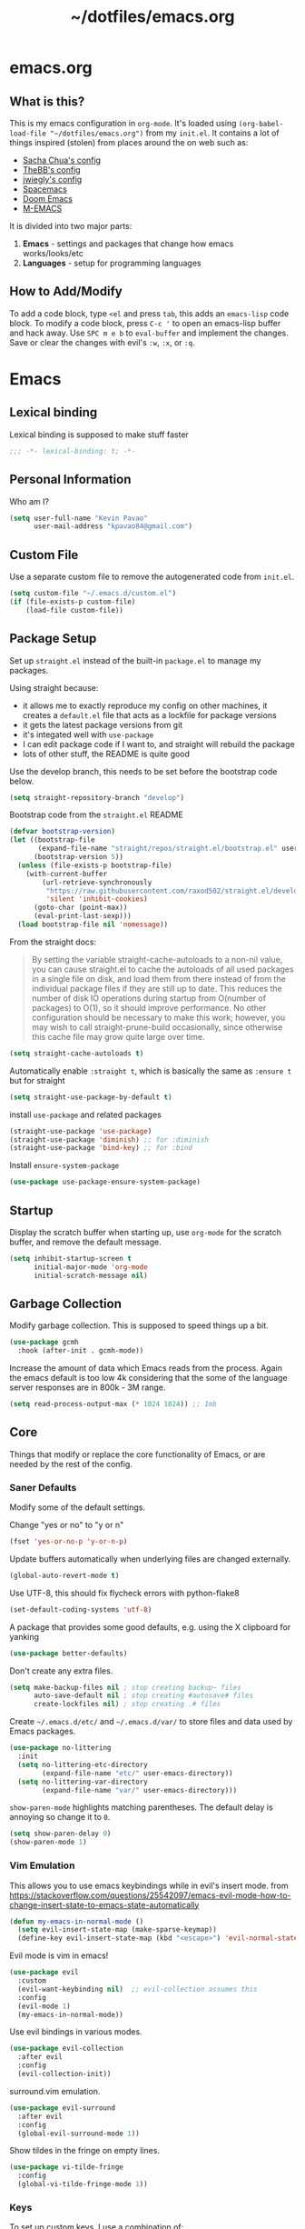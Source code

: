 #+TITLE: ~/dotfiles/emacs.org
 
* emacs.org
** What is this?
This is my emacs configuration in =org-mode=. It's loaded using =(org-babel-load-file "~/dotfiles/emacs.org")= from my =init.el=. It contains a lot of things inspired (stolen) from places around the on web such as:
- [[http://pages.sachachua.com/.emacs.d/Sacha.html][Sacha Chua's config]]
- [[https://github.com/TheBB/dotemacs][TheBB's config]]
- [[https://github.com/jwiegley/dot-emacs][jwiegly's config]]
- [[https://github.com/syl20bnr/spacemacs][Spacemacs]]
- [[https://github.com/hlissner/doom-emacs][Doom Emacs]]
- [[https://github.com/MatthewZMD/.emacs.d#org0f80f62][M-EMACS]]

It is divided into two major parts:
1. *Emacs* - settings and packages that change how emacs works/looks/etc
2. *Languages* - setup for programming languages
** How to Add/Modify
To add a code block, type =<el= and press ~tab~, this adds an =emacs-lisp= code block.
To modify a code block, press ~C-c '~ to open an emacs-lisp buffer and hack away. Use ~SPC m e b~ to =eval-buffer= and implement the changes. Save or clear the changes with evil's =:w=, =:x=, or =:q=.
* Emacs
** Lexical binding
Lexical binding is supposed to make stuff faster
#+BEGIN_SRC emacs-lisp
  ;;; -*- lexical-binding: t; -*-
#+END_SRC
** Personal Information
Who am I?
#+BEGIN_SRC emacs-lisp
  (setq user-full-name "Kevin Pavao"
        user-mail-address "kpavao84@gmail.com")
#+END_SRC
** Custom File
Use a separate custom file to remove the autogenerated code from =init.el=.
#+begin_src emacs-lisp
  (setq custom-file "~/.emacs.d/custom.el")
  (if (file-exists-p custom-file)
      (load-file custom-file))
#+end_src
** Package Setup
Set up =straight.el= instead of the built-in =package.el= to manage my packages.

Using straight because:
- it allows me to exactly reproduce my config on other machines, it creates a =default.el= file that acts as a lockfile for package versions
- it gets the latest package versions from git
- it's integated well with =use-package=
- I can edit package code if I want to, and straight will rebuild the package
- lots of other stuff, the README is quite good

Use the develop branch, this needs to be set before the bootstrap code below.
#+BEGIN_SRC emacs-lisp
  (setq straight-repository-branch "develop")
#+END_SRC

Bootstrap code from the =straight.el= README
#+BEGIN_SRC emacs-lisp
  (defvar bootstrap-version)
  (let ((bootstrap-file
         (expand-file-name "straight/repos/straight.el/bootstrap.el" user-emacs-directory))
        (bootstrap-version 5))
    (unless (file-exists-p bootstrap-file)
      (with-current-buffer
          (url-retrieve-synchronously
           "https://raw.githubusercontent.com/raxod502/straight.el/develop/install.el"
           'silent 'inhibit-cookies)
        (goto-char (point-max))
        (eval-print-last-sexp)))
    (load bootstrap-file nil 'nomessage))
#+END_SRC

From the straight docs:
#+BEGIN_QUOTE
By setting the variable straight-cache-autoloads to a non-nil value, you can cause straight.el to cache the autoloads of all used packages in a single file on disk, and load them from there instead of from the individual package files if they are still up to date. This reduces the number of disk IO operations during startup from O(number of packages) to O(1), so it should improve performance. No other configuration should be necessary to make this work; however, you may wish to call straight-prune-build occasionally, since otherwise this cache file may grow quite large over time.
#+END_QUOTE
#+BEGIN_SRC emacs-lisp
  (setq straight-cache-autoloads t)
#+END_SRC

Automatically enable =:straight t=, which is basically the same as =:ensure t= but for straight
#+BEGIN_SRC emacs-lisp
  (setq straight-use-package-by-default t)
#+END_SRC

install  =use-package= and related packages
#+BEGIN_SRC emacs-lisp
  (straight-use-package 'use-package)
  (straight-use-package 'diminish) ;; for :diminish
  (straight-use-package 'bind-key) ;; for :bind
#+END_SRC

Install =ensure-system-package=
#+BEGIN_SRC emacs-lisp
  (use-package use-package-ensure-system-package)
#+END_SRC
*** COMMENT OLD package.el config
Keeping this for historical purposes

Setup the package repositories.
#+BEGIN_SRC emacs-lisp
  ;; (require 'package)
  ;; (setq package-enable-at-startup nil)
  ;; (add-to-list 'package-archives '("melpa" . "http://melpa.org/packages/") t)
  ;;(add-to-list 'package-archives '("gnu" . "https://elpa.gnu.org/packages/") t)
  ;(add-to-list 'package-archives '("marmalade" . "https://marmalade-repo.org/packages/") t)
  ;(add-to-list 'package-archives '("org" . "http://orgmode.org/elpa/") t)
  ;; (add-to-list 'package-archives
  ;;              '("elpy" . "https://jorgenschaefer.github.io/packages/"))
  ;; (package-initialize)
#+END_SRC

Automatically install and then setup =use-package= and =diminish=
#+BEGIN_SRC emacs-lisp
  ;; (unless (package-installed-p 'use-package)
  ;;   (package-refresh-contents)
  ;;   (package-install 'use-package))

  ;; (unless (package-installed-p 'diminish)
  ;;   (package-install 'diminish))

  ;; (eval-when-compile
  ;;   (require 'use-package))
  ;; (require 'diminish) ;; for :diminish
  ;; (require 'bind-key) ;; for :bind
#+END_SRC

** Startup
Display the scratch buffer when starting up, use =org-mode= for the scratch buffer, and remove the default message.
#+BEGIN_SRC emacs-lisp
  (setq inhibit-startup-screen t
        initial-major-mode 'org-mode
        initial-scratch-message nil)
#+END_SRC
** Garbage Collection
Modify garbage collection. This is supposed to speed things up a bit.
#+BEGIN_SRC emacs-lisp
  (use-package gcmh
    :hook (after-init . gcmh-mode))
#+END_SRC

Increase the amount of data which Emacs reads from the process. Again the emacs default is too low 4k considering that the some of the language server responses are in 800k - 3M range.
#+begin_src emacs-lisp
  (setq read-process-output-max (* 1024 1024)) ;; 1mb
#+end_src
*** COMMENT OLD Garbage Collection
#+BEGIN_SRC emacs-lisp
  ;; (setq gc-cons-threshold 100000000)
  ;; (defvar gc-timer nil)
  ;; (defun maybe-gc ()
  ;;   (let ((original gc-cons-threshold))
  ;;     (setq gc-cons-threshold 800000)
  ;;     (setq gc-cons-threshold original
  ;;           gc-timer (run-with-timer 2 nil #'schedule-maybe-gc))))

  ;; (defun schedule-maybe-gc ()
  ;;   (setq gc-timer (run-with-idle-timer 2 nil #'maybe-gc)))

  ;; (schedule-maybe-gc)
#+END_SRC

#+begin_src emacs-lisp
  ;;(use-package gcmh
  ;;  :hook (after-init . gcmh-mode))
#+end_src

** Core
Things that modify or replace the core functionality of Emacs, or are needed by the rest of the config.
*** Saner Defaults
Modify some of the default settings.

Change "yes or no" to "y or n"
#+BEGIN_SRC emacs-lisp
  (fset 'yes-or-no-p 'y-or-n-p)
#+END_SRC

Update buffers automatically when underlying files are changed externally.
#+BEGIN_SRC emacs-lisp
  (global-auto-revert-mode t)
#+END_SRC

Use UTF-8, this should fix flycheck errors with python-flake8
#+BEGIN_SRC emacs-lisp
  (set-default-coding-systems 'utf-8)
#+END_SRC

A package that provides some good defaults, e.g. using the X clipboard for yanking
#+BEGIN_SRC emacs-lisp
  (use-package better-defaults)
#+END_SRC

Don't create any extra files.
#+BEGIN_SRC emacs-lisp
  (setq make-backup-files nil ; stop creating backup~ files
        auto-save-default nil ; stop creating #autosave# files
        create-lockfiles nil) ; stop creating .# files
#+END_SRC

Create =~/.emacs.d/etc/= and =~/.emacs.d/var/= to store files and data used by Emacs packages.
#+BEGIN_SRC emacs-lisp
  (use-package no-littering
    :init
    (setq no-littering-etc-directory
          (expand-file-name "etc/" user-emacs-directory))
    (setq no-littering-var-directory
          (expand-file-name "var/" user-emacs-directory)))
#+END_SRC

=show-paren-mode= highlights matching parentheses. The default delay is annoying so change it to =0=.
#+begin_src emacs-lisp
  (setq show-paren-delay 0)
  (show-paren-mode 1)
#+end_src
*** Vim Emulation
This allows you to use emacs keybindings while in evil's insert mode.
from https://stackoverflow.com/questions/25542097/emacs-evil-mode-how-to-change-insert-state-to-emacs-state-automatically
#+BEGIN_SRC emacs-lisp
  (defun my-emacs-in-normal-mode ()
    (setq evil-insert-state-map (make-sparse-keymap))
    (define-key evil-insert-state-map (kbd "<escape>") 'evil-normal-state))
#+END_SRC

Evil mode is vim in emacs!
#+BEGIN_SRC emacs-lisp
  (use-package evil
    :custom
    (evil-want-keybinding nil)  ;; evil-collection assumes this
    :config
    (evil-mode 1)
    (my-emacs-in-normal-mode))
#+END_SRC

Use evil bindings in various modes.
#+BEGIN_SRC emacs-lisp
  (use-package evil-collection
    :after evil
    :config
    (evil-collection-init))
#+END_SRC

surround.vim emulation.
#+BEGIN_SRC emacs-lisp
  (use-package evil-surround
    :after evil
    :config
    (global-evil-surround-mode 1))
#+END_SRC

Show tildes in the fringe on empty lines.
#+BEGIN_SRC emacs-lisp
  (use-package vi-tilde-fringe
    :config
    (global-vi-tilde-fringe-mode 1))
#+END_SRC
*** Keys
To set up custom keys, I use a combination of:
- =general= - an easier way to define custom keys than the built in one
- =which-key= - shows a list of all available keybindings, it works nicely with =general=, as it will show all the keybindings available after pressing ~SPC~
- =hydra= - create a "mode" (similar to how i3 does resize mode) for repeated actions
- =keyfreq= - use =keyfreq-show= to get a list of most use commands and then make keybindings/hydras out of them
**** general
#+BEGIN_QUOTE
=general.el= provides a more convenient method for binding keys in emacs ... Like =use-package= ...
#+END_QUOTE

This creates a =leader=, which allows you to set up custom keys after pressing a certain key
- Keys for all modes appear after pressing ~SPC~ in normal and visual mode, or ~M-SPC~ in everything else.
- Mode specific keys appear after pressing ~SPC m~ in normal and visual mode, or ~M-,~ in everything else.

It also adds a =:general= use-package keyword, so this needs to be setup before that is used anywhere.

#+BEGIN_SRC emacs-lisp
  (use-package general
    :custom
    (general-override-states '(insert emacs hybrid normal visual motion operator replace))
    :config
    (general-override-mode)
    (general-evil-setup)
    (general-create-definer my-leader-def
      :states '(normal visual insert emacs)
      :prefix "SPC"
      :non-normal-prefix "M-SPC")

    (general-create-definer my-local-leader-def
      :states '(normal visual insert emacs)
      :prefix "SPC m"
      :non-normal-prefix "M-,")

    ;; define which-key prefixes
    (my-leader-def
      "p" '(:ignore t :wk "projects")
      "b" '(:ignore t :wk "buffers")
      "w" '(:ignore t :wk "windows")
      "r" '(:ignore t :wk "bookmarks")
      "t" '(:ignore t :wk "terminal")
      "g" '(:ignore t :wk "git")
      "j" '(:ignore t :wk "jump")
      "q" '(:ignore t :wk "quit / restart")
      "P" 'hydra-straight-helper/body)

    (my-leader-def
      "c" 'comment-dwim
      "RET" 'make-frame-command
      "l" 'my/what-minor-mode
      ;; bookmarks
      "rm" 'bookmark-set
      "rb" 'bookmark-jump
      "rl" 'bookmark-bmenu-list
      ;; quit / restart
      "qq" 'save-buffers-kill-terminal
      "qr" 'restart-emacs))
#+END_SRC
**** which-key
#+BEGIN_SRC emacs-lisp
  (use-package which-key
    :custom
    (which-key-idle-delay 0)
    :config
    (which-key-mode)
    (which-key-setup-minibuffer)
    (which-key-setup-side-window-bottom))
#+END_SRC
**** hydra
Add a zoom hydra from hydras github and a =straight= hydra from its github.
#+BEGIN_SRC emacs-lisp
  (use-package hydra
    :config
    (defhydra hydra-zoom (global-map "<f5>")
      "zoom"
      ("g" text-scale-increase "in")
      ("l" text-scale-decrease "out")
      ("r" (text-scale-set 0) "reset")
      ("0" (text-scale-set 0) :bind nil :exit t))
    (defhydra hydra-straight-helper (:hint nil :color green)
      "
  _c_heck all       |_f_etch all     |_m_erge all      |_n_ormalize all   |p_u_sh all
  _C_heck package   |_F_etch package |_M_erge package  |_N_ormlize package|p_U_sh package
  ----------------^^+--------------^^+---------------^^+----------------^^+------------||_q_uit||
  _r_ebuild all     |_p_ull all      |_v_ersions freeze|_w_atcher start   |_g_et recipe
  _R_ebuild package |_P_ull package  |_V_ersions thaw  |_W_atcher quit    |prun_e_ build"
      ("c" straight-check-all)
      ("C" straight-check-package)
      ("r" straight-rebuild-all)
      ("R" straight-rebuild-package)
      ("f" straight-fetch-all)
      ("F" straight-fetch-package)
      ("p" straight-pull-all)
      ("P" straight-pull-package)
      ("m" straight-merge-all)
      ("M" straight-merge-package)
      ("n" straight-normalize-all)
      ("N" straight-normalize-package)
      ("u" straight-push-all)
      ("U" straight-push-package)
      ("v" straight-freeze-versions)
      ("V" straight-thaw-versions)
      ("w" straight-watcher-start)
      ("W" straight-watcher-quit)
      ("g" straight-get-recipe)
      ("e" straight-prune-build)
      ("q" nil)))
#+END_SRC
**** keyfreq
#+BEGIN_SRC emacs-lisp
  (use-package keyfreq
    :config
    (keyfreq-autosave-mode 1))
#+END_SRC
*** Mouse
Better mouse scrolling - the default scrolling is too quick.
#+BEGIN_SRC emacs-lisp
  (setq scroll-margin 10
        scroll-step 1
        next-line-add-newlines nil
        scroll-conservatively 10000
        scroll-preserve-screen-position 1
        mouse-wheel-follow-mouse 't
        mouse-wheel-scroll-amount '(1 ((shift) . 1)))
#+END_SRC
*** Ivy / Counsel / Swiper
#+begin_quote
Ivy is a generic completion mechanism for Emacs
#+end_quote

#+BEGIN_SRC emacs-lisp
  (use-package ivy
    :demand t
    :general
    ("<f6>" 'ivy-resume)
    :custom
    (ivy-use-virtual-buffers t)
    (enable-recursive-minibuffers t)
    (ivy-count-format "(%d/%d) ")
    (ivy-height 20)
    :config
    (ivy-mode 1))
#+END_SRC

#+BEGIN_QUOTE
Counsel, a collection of Ivy-enhanced versions of common Emacs commands.
#+END_QUOTE
#+BEGIN_SRC emacs-lisp
  (use-package counsel
    :after ivy
    :demand t
    :general
    ("M-x" 'counsel-M-x)
    ("C-x C-f" 'counsel-find-file)
    ("<f1> f" 'counsel-describe-function)
    ("<f1> v" 'counsel-describe-variable)
    ("<f1> l" 'counsel-find-library)
    ("<f2> i" 'counsel-info-lookup-symbol)
    ("<f2> u" 'counsel-unicode-char)
    ("C-c g" 'counsel-git)
    ("C-c j" 'counsel-git-grep)
    ("C-c k" 'counsel-rg)
    ("C-x l" 'counsel-locate)
    ("C-S-r" 'counsel-expression-history)
    (my-leader-def
      "f" 'counsel-find-file
      "x" 'counsel-M-x)
    :config
    ;; use ripgrep for counsel-git-grep
    (setq counsel-git-cmd "rg --files")
    (setq counsel-rg-base-command
          "rg -i -M 120 --no-heading --line-number --color never %s ."))
#+END_SRC

#+BEGIN_SRC emacs-lisp
  (use-package counsel-etags
    :after counsel)
#+END_SRC

Make =ivy= look a bit nicer
#+BEGIN_SRC emacs-lisp
  (use-package ivy-rich
    :after (ivy counsel)
    :config
    (ivy-rich-mode 1)
    (setcdr (assq t ivy-format-functions-alist) #'ivy-format-function-line))
#+END_SRC

*** Search / Replace
Replace keybindings for emacs search and evil search with swiper.
#+BEGIN_SRC emacs-lisp
  (use-package swiper
    :after ivy
    :general
    ("C-s" 'swiper)
    (evil-normal-state-map "/" 'swiper))
#+END_SRC

Add find and replace info to the modeline.
#+BEGIN_SRC emacs-lisp
  (use-package anzu
    :config
    (global-anzu-mode)
    (global-set-key [remap query-replace] 'anzu-query-replace)
    (global-set-key [remap query-replace-regexp] 'anzu-query-replace-regexp))
#+END_SRC
*** Undo
Replace standard Emacs undo with =undo-tree=. Press ~C-x u~ to use =undo-tree=. and ~q~ to quit.

#+BEGIN_SRC emacs-lisp
  (use-package undo-tree
    :defer t
    :config
    (setq undo-tree-visualizer-timestamps t)
    (setq undo-tree-visualizer-diff t)
    (global-undo-tree-mode))
#+END_SRC
*** Text Editing
**** multiple cursors
#+BEGIN_SRC emacs-lisp
  (use-package multiple-cursors
    :defer t
    :general
    (my-leader-def
      "v" 'mc/edit-lines))
#+END_SRC

**** iedit
#+BEGIN_QUOTE
Iedit - Edit multiple regions in the same way simultaneously
#+END_QUOTE
Using the default keybinding of ~C-;~.
- All occurrences of a symbol, string or a region in the buffer are highlighted corresponding to the thing under the point, current mark and prefix argument. Refer to the document of =iedit-mode= for details.
- Edit one of the occurrences The change is applied to other occurrences simultaneously.
- Finish - by pressing ~C-;~ again
#+BEGIN_SRC emacs-lisp
  (use-package iedit)
#+END_SRC
** Look and Feel
*** Change defaults
Hide the gui and use a non-blinking cursor for a more zen-like experience.
Use C-mouse3 to open the menu-bar as a popup menu
#+BEGIN_SRC emacs-lisp
  ;; (menu-bar-mode -99)
  ;; (tool-bar-mode -1) ;; hide the toolbar
  ;; (scroll-bar-mode -1) ;; hide the scrollbar
  (blink-cursor-mode 0) ;; dont blink the cursor
  ;; (set-fringe-mode '(10 . 0)) ;; remove the extra border around frames
  ;; (global-hl-line-mode 1) ;; highlight the current line
#+END_SRC
*** Theme
Theme I'm currently using
#+BEGIN_SRC emacs-lisp
  (use-package doom-themes
    :custom
    (doom-themes-enable-bold t)
    (doom-themes-enable-italic t)
    (doom-themes-treemacs-theme "doom-colors") ; use the colorful treemacs theme
    :config
    (load-theme 'doom-nord)
    (doom-themes-treemacs-config)
    (doom-themes-org-config))
   #+END_SRC
*** COMMENT other themes
Some dark themes I Like
#+BEGIN_SRC emacs-lisp
 (use-package nord-theme
    :config
    (load-theme 'nord))

  (use-package kaolin-themes
    :init
    ;; (setq doom-themes-enable-bold t
    ;;       doom-themes-enable-italic t)
    (setq kaolin-themes-hl-line-colored t
          kaolin-themes-italic-comments t)
    :config
    ;; (load-theme 'doom-one t)
    ;; (doom-themes-treemacs-config)
    ;; (doom-themes-org-config)
    (load-theme 'kaolin-ocean t)
    (kaolin-treemacs-theme))

  (use-package poet-theme
     :config
     (load-theme 'poet-dark))

   ;; setup different fonts
   (add-hook 'text-mode-hook
             (lambda ()
               (variable-pitch-mode 1)))

   (set-face-attribute 'default nil :family "Iosevka" :height 130)
   (set-face-attribute 'fixed-pitch nil :family "Iosevka")
   (set-face-attribute 'variable-pitch nil :family "ETBookOT")

   (load-theme 'base16-tomorrow-night)
   (load-theme 'kaolin-dark)
   (load-theme 'doom-one)
   (load-theme 'doom-tomorrow-night)
   (load-theme 'doom-city-lights)
   (load-theme 'kaolin-ocean)
   (load-theme 'base16-spacemacs)
   (load-theme 'gruvbox-dark-hard)
   (load-theme 'sourcerer)
   (load-theme 'spacemacs-dark)
   (load-theme 'base16-tomorrow-dark)
   (load-theme 'base16-twilight-dark)
   (load-theme 'base16-default-dark)
   (load-theme 'solarized-dark)
   (setq solarized-distinct-fringe-background t)
   (load-theme 'base16-ocean-dark)
   (load-theme 'material)
   (load-theme 'spacegray)
   (load-theme 'dracula)
   (load-theme 'reykjavik)
   (set-cursor-color "gainsboro")
#+END_SRC

Some light themes I like
#+BEGIN_SRC emacs-lisp
  (load-theme 'spacemacs-light)
  (load-theme 'light-soap)
  (load-theme 'solarized-light)
#+END_SRC
*** Font
Font I'm currently using
#+BEGIN_SRC emacs-lisp
  (add-to-list 'default-frame-alist '(font . "Iosevka-12"))
#+END_SRC
**** COMMENT other fonts
Other fonts I like
#+BEGIN_SRC emacs-lisp
  (add-to-list 'default-frame-alist '(font . "Victor Mono-12"))
  (add-to-list 'default-frame-alist '(font . "Monoid HalfTight-10"))
  (add-to-list 'default-frame-alist '(font . "Monoid-10"))
  (add-to-list 'default-frame-alist '(font . "Hermit-12"))
  (add-to-list 'default-frame-alist '(font . "Lemon-12"))
  (add-to-list 'default-frame-alist '(font . "Uushi-11"))
  (add-to-list 'default-frame-alist '(font . "Cherry-13"))
  (add-to-list 'default-frame-alist '(font . "Scientifica-14" ))
  (add-to-list 'default-frame-alist '(font . "Curie-14" ))
  (add-to-list 'default-frame-alist '(font . "Fira Code-12" ))
  (add-to-list 'default-frame-alist '(font . "Hack-12" ))
  (add-to-list 'default-frame-alist '(font . "Input Mono Narrow-11" ))
  (add-to-list 'default-frame-alist '(font . "Hermit-10" ))
  (add-to-list 'default-frame-alist '(font . "Monaco-10" ))
  (add-to-list 'default-frame-alist '(font . "Fantasque Sans Mono-11" ))
  (add-to-list 'default-frame-alist '(font . "GohuFont-14" ))
  (add-to-list 'default-frame-alist '(font . "envypn-11" ))
#+END_SRC
*** Modeline
**** doom modeline
You need to run =M-x all-the-icons-install-fonts= to get the fancy fonts in the modeline

#+BEGIN_SRC emacs-lisp
  (use-package all-the-icons
    :defer t)
#+END_SRC

=column-number-mode= displays the cursors current line on the modeline
#+BEGIN_SRC emacs-lisp
  (defun my-doom-modeline-setup ()
    (column-number-mode)
    (doom-modeline-mode 1))

  (use-package doom-modeline
    :init (my-doom-modeline-setup)
    :custom
    (doom-modeline-vcs-max-length 50)
    (doom-modeline-buffer-file-name-style 'truncate-upto-project))
#+END_SRC
**** COMMENT telephone-line
Set up all the icons
#+BEGIN_SRC emacs-lisp
  (use-package all-the-icons)
#+END_SRC

this is modified from [[https://github.com/ogdenwebb/snug-emacs][ogdenwebb/snug-emacs]]
#+BEGIN_SRC emacs-lisp
  (use-package telephone-line
    :hook (after-init . telephone-line-mode)
    :config
    ;; (setq telephone-line-primary-left-separator 'telephone-line-flat
    ;;       telephone-line-secondary-left-separator 'telephone-line-flat
    ;;       telephone-line-primary-right-separator 'telephone-line-flat
    ;;       telephone-line-secondary-right-separator 'telephone-line-flat)

    (setq telephone-line-primary-left-separator 'telephone-line-abs-left
          telephone-line-secondary-left-separator 'telephone-line-abs-hollow-left
          telephone-line-primary-right-separator 'telephone-line-abs-right
          telephone-line-secondary-right-separator 'telephone-line-abs-hollow-right)

    (defface my-accent-active
      '((t (:foreground "#ECEFF4" :background "#3B4252" :inherit mode-line)))
      "Accent face for mode-line."
      :group 'telephone-line)

    (defface my-blue-accent
      '((t (:foreground "#ECEFF4" :background "#5E81AC" :inherit mode-line)))
      "Accent face for mode-line."
      :group 'telephone-line)

    (defface my-line-evil-insert
      '((t (:background "#A3BE8C" :inherit telephone-line-evil)))
      "Face used in evil color-coded segments when in Insert state."
      :group 'telephone-line-evil)

    (defface my-line-evil-normal
      '((t (:background "#5E81AC" :inherit telephone-line-evil)))
      "Face used in evil color-coded segments when in Normal state."
      :group 'telephone-line-evil)

    (defface my-line-evil-visual
      '((t (:background "#D08770" :inherit telephone-line-evil)))
      "Face used in evil color-coded segments when in Visual{,-Block,-Line} state."
      :group 'telephone-line-evil)

    (defface my-line-evil-replace
      '((t (:background "black" :inherit telephone-line-evil)))
      "Face used in evil color-coded segments when in Replace state."
      :group 'telephone-line-evil)

    (defface my-line-evil-motion
      '((t (:background "dark blue" :inherit telephone-line-evil)))
      "Face used in evil color-coded segments when in Motion state."
      :group 'telephone-line-evil)

    (defface my-line-evil-operator
      '((t (:background "#B48EAD" :inherit telephone-line-evil)))
      "Face used in evil color-coded segments when in Operator state."
      :group 'telephone-line-evil)

    (defface my-line-evil-emacs
      '((t (:background "dark violet" :inherit telephone-line-evil)))
      "Face used in evil color-coded segments when in Emacs state."
      :group 'telephone-line-evil)

    (defun my-evil-face (active)
      "Return an appropriate face for the current mode, given whether the frame is ACTIVE."
      (cond ((not active) 'mode-line-inactive)
            (t (intern (concat "my-line-evil-" (symbol-name evil-state))))))

    (setq telephone-line-faces
          '((evil . my-evil-face)
            (accent my-accent-active . mode-line-inactive)
            (blue-accent my-blue-accent . mode-line-inactive)
            (nil mode-line . mode-line-inactive)))

    (setq modeline-ignored-modes '("Warnings"
                                   "Compilation"
                                   "EShell"
                                   "Debugger"
                                   "REPL"
                                   "IELM"
                                   "Messages"))

    (setq telephone-line-height 20)

    (telephone-line-defsegment my-evil-segment ()
      "Display evil state as text symbol."
      (let ((tag (cond
                  ((string= evil-state "normal")    "<N>")
                  ((string= evil-state "insert")    "<I>")
                  ((string= evil-state "replace")   "<R>")
                  ((string= evil-state "visual")    "<V>")
                  ((string= evil-state "operator")  "<O>")
                  ((string= evil-state "motion")    "<M>")
                  ((string= evil-state "emacs")     "<E>")
                  ((string= evil-state "multiedit") "<ME>")
                  (t "-"))))
        (format "%s" tag)))

    (telephone-line-defsegment* my-major-mode-segment-icon ()
      "Display the name of the major mode along with an icon representing the major mode."
      (let ((icon (all-the-icons-icon-for-mode major-mode :v-adjust 0.0 :height 0.8 :face font-lock-string-face)))
        (concat
         (when
             (and (not (eq major-mode (all-the-icons-icon-for-mode major-mode)))
                  (telephone-line-selected-window-active))
           (format "%s " icon))
         (propertize mode-name 'face =font-lock-string-face))))

    (telephone-line-defsegment* my-major-mode-segment ()
      "Display the name of the major mode."
      (propertize mode-name 'face `font-lock-string-face))

    (telephone-line-defsegment my-modified-status-segment ()
      "Display if the buffer has been saved or not."
      (when (and (buffer-modified-p) (not (member mode-name modeline-ignored-modes)) (not buffer-read-only))
        (format "%s "
                (propertize (all-the-icons-faicon "pencil")
                            'face `(:height 1.0 :foreground "#EBCB8B")
                            'display '(raise 0.0)))))

    (telephone-line-defsegment my-buffer-segment ()
      "Display the path to the current file.
  If in a project, concatenate the paths up to the project and highlight the project name.
  e.g. ~/p/projectname/file.scm"
      (cond ((and (fboundp 'projectile-project-name)
                  (fboundp 'projectile-project-p)
                  (projectile-project-p))
             (list ""
                   (propertize
                    (telephone-line--truncate-path ;; the path to the project
                     (abbreviate-file-name (file-name-directory (directory-file-name (projectile-project-root)))) 1)
                    'face `(:foreground "#81A1C1")
                    'help-echo (buffer-file-name))
                   (propertize
                    (funcall (telephone-line-projectile-segment) face)
                    'face `(:foreground "#A3BE8C" :weight bold))
                   (propertize
                    (concat "/" (file-relative-name (file-truename (buffer-file-name)) (projectile-project-root)))
                    'help-echo (buffer-file-name))))
            ((buffer-file-name)
             (propertize (file-truename (buffer-file-name))
                         'help-echo (buffer-file-name)))
            (t
             (propertize
              (format "%s" (telephone-line-raw mode-line-buffer-identification t))))))

    (telephone-line-defsegment my-selection-info-segment ()
      "Information about the size of the current selection, when applicable.
      Supports both Emacs and Evil cursor conventions."
      (when (or mark-active
                (and (bound-and-true-p evil-local-mode)
                     (eq 'visual evil-state)))
        (let* ((lines (count-lines (region-beginning) (region-end)))
               (chars (- (1+ (region-end)) (region-beginning)))
               (evil (and (bound-and-true-p evil-state) (eq 'visual evil-state)))
               (rect (or (bound-and-true-p rectangle-mark-mode)
                         (and evil (eq 'block evil-visual-selection))))
               (multi-line (or (> lines 1) (and evil (eq 'line evil-visual-selection)))))
          (cond (multi-line
                 (propertize
                  (format " %dc:%dL" (if evil chars (1- chars)) lines)
                  'face `(:foreground "#81A1C1")))
                (t
                 (propertize
                  (format " %dc" (if evil chars (1- chars)))
                  'face `(:foreground "#81A1C1")))))))

    (defadvice vc-mode-line (after strip-backend () activate)
      "Hide 'Git:' from the vc segment"
      (when (stringp vc-mode)
        (let ((my-vc (replace-regexp-in-string "^ Git." "" vc-mode)))
          (setq vc-mode my-vc))))

    (telephone-line-defsegment my-vc-segment ()
      (when (and vc-mode
                 (telephone-line-selected-window-active))
        ;; double format to prevent warnings in '*Messages*' buffer
        (format "%s %s"
                (propertize (format "%s" (all-the-icons-octicon "git-branch"))
                            'face `(:family ,(all-the-icons-octicon-family) :height 1.0 :foreground ,(face-foreground 'font-lock-variable-name-face))
                            'display '(raise 0.0))
                (propertize
                 (format "%s"
                         (telephone-line-raw vc-mode t))
                 'face `(:foreground ,(face-foreground 'font-lock-variable-name-face))))))

    (setq telephone-line-lhs
          '((evil   . (my-evil-segment))
            (accent . (my-major-mode-segment-icon
                       telephone-line-erc-modified-channels-segment
                       telephone-line-process-segment))
            (nil    . (my-modified-status-segment
                       telephone-line-filesize-segment
                       my-buffer-segment
                       my-selection-info-segment))))
    (setq telephone-line-rhs
          '((nil         . (telephone-line-misc-info-segment))
            (accent      . (my-vc-segment
                            telephone-line-flycheck-segment
                            telephone-line-airline-position-segment))
            (blue-accent . (telephone-line-atom-encoding-segment)))))
#+END_SRC
**** COMMENT My custom modeline
From various places, like:
- https://occasionallycogent.com/custom_emacs_modeline/index.html
- https://emacs.stackexchange.com/questions/5529/how-to-right-align-some-items-in-the-modeline
#+BEGIN_SRC emacs-lisp
  (setq-default
   mode-line-format
   (list
    '(:eval (propertize evil-mode-line-tag
                        'face 'font-lock-preprocessor-face))
    " "

    mode-line-misc-info ; for eyebrowse

    ;; the buffer name; the file name as a tool tip
    '(:eval (propertize "%b " 'face 'font-lock-keyword-face
                        'help-echo (buffer-file-name)))

    ;; the current major mode for the buffer.
    "["

    '(:eval (propertize "%m" 'face 'font-lock-string-face
                        'help-echo buffer-file-coding-system))
    ;;" -"
    ;;minor-mode-alist ;; the minor modes for the current buffer
    "] "

    "[" ;; insert vs overwrite mode, input-method in a tooltip
    '(:eval (propertize (if overwrite-mode "Ovr" "Ins")
                        'face 'font-lock-preprocessor-face
                        'help-echo (concat "Buffer is in "
                                           (if overwrite-mode "overwrite" "insert") " mode")))

    ;; was this buffer modified since the last save?
    '(:eval (when (buffer-modified-p)
              (concat ","  (propertize "Mod"
                                       'face 'font-lock-warning-face
                                       'help-echo "Buffer has been modified"))))

    ;; is this buffer read-only?
    '(:eval (when buffer-read-only
              (concat ","  (propertize "RO"
                                       'face 'font-lock-type-face
                                       'help-echo "Buffer is read-only"))))
    "] "

    ;; line and column
    "(" ;; '%02' to set to 2 chars at least; prevents flickering
    (propertize "%02l" 'face 'font-lock-type-face) ","
    (propertize "%02c" 'face 'font-lock-type-face)
    ") "

    ;; '(:eval (list (nyan-create)))

    ;; relative position, size of file
    "["
    (propertize "%p" 'face 'font-lock-constant-face) ;; % above top
    ;;"/"
    ;;(propertize "%I" 'face 'font-lock-constant-face) ;; size
    "] "

    ;;" %-" ;; fill with '-'
    ))
#+END_SRC

****** TODO make the color of the bar change when switching between evil modes
#+BEGIN_SRC emacs-lisp
  ;; change mode-line color by evil state
  ;;(lexical-let ((default-color (cons (face-background 'mode-line)
  ;;                                  (face-foreground 'mode-line))))
  ;;    (add-hook 'post-command-hook
  ;;    (lambda ()
  ;;      (let ((color (cond ((minibufferp) default-color)
  ;;                      ((evil-insert-state-p) '("#eee" . "#ffffff"))
  ;;                      ((evil-emacs-state-p)  '("#444488" . "#ffffff"))
  ;;                      ((buffer-modified-p)   '("#006fa0" . "#ffffff"))
  ;;                      (t default-color))))
  ;;      (set-face-background 'mode-line (car color))
  ;;      (set-face-foreground 'mode-line (cdr color))))))
#+END_SRC
*** solaire
make certain buffers lighter/darker, e.g. treemacs
#+BEGIN_SRC emacs-lisp
  (use-package solaire-mode
    :hook ((change-major-mode after-revert ediff-prepare-buffer) . turn-on-solaire-mode)
    (minibuffer-setup . solaire-mode-in-minibuffer)
    :config
    (solaire-global-mode +1)
    (solaire-mode-swap-bg))
#+END_SRC
*** rainbow delimiters
Add rainbow delimiters in all programming language modes
#+BEGIN_SRC emacs-lisp
  (use-package rainbow-delimiters
    :hook (prog-mode . rainbow-delimiters-mode))
#+END_SRC
*** highlight indentation
#+BEGIN_SRC emacs-lisp
  (use-package highlight-indent-guides
    :hook ((prog-mode web-mode) . highlight-indent-guides-mode)
    :custom
    (highlight-indent-guides-method 'character)
    (highlight-indent-guides-responsive 'top)
    (highlight-indent-guides-delay 0))
#+END_SRC
*** Other stuff
Remove black stuff around the edges
#+BEGIN_SRC emacs-lisp
  (setq frame-resize-pixelwise t)
#+END_SRC
** Custom Functions
*** what-minor-mode
list minor modes
- =my-active-minor-modes= is from: https://stackoverflow.com/questions/1511737/how-do-you-list-the-active-minor-modes-in-emacs
- =my/active-minor-modes= is =doom/what-minor-mode= from https://github.com/hlissner/doom-emacs
  + it uses =my-active-minor-modes= for the list of minor modes to display
#+BEGIN_SRC emacs-lisp
  (defun my-active-minor-modes ()
    "Get a list of active minor-mode symbols."
    (delq nil
          (mapcar
           (lambda (x)
             (let ((car-x (car x)))
               (when (and (symbolp car-x) (symbol-value car-x))
                 x)))
           minor-mode-alist)))

  (defun my/what-minor-mode (mode)
    "Get information on an active minor mode. Use `describe-minor-mode' for a
  selection of all minor-modes, active or not."
    (interactive
     (list (completing-read "Minor mode: "
                            (my-active-minor-modes))))
    (describe-minor-mode-from-symbol
     (cl-typecase mode
       (string (intern mode))
       (symbol mode)
       (t (error "Expected a symbol/string, got a %s" (type-of mode))))))
#+END_SRC
** Window and Buffer Management
*** Keys
#+BEGIN_SRC emacs-lisp
  (my-leader-def
    "c" 'comment-dwim
    "RET" 'make-frame-command
    "l" 'my/what-minor-mode
    ;; buffers and windows
    "bb" 'switch-to-buffer
    "bk" 'kill-buffer
    "wo" 'split-window-horizontally
    "wu" 'split-window-vertically
    "wd" 'delete-window
    "wh" 'windmove-left
    "wj" 'windmove-down
    "wk" 'windmove-up
    "wl" 'windmove-right
    "w." 'eyebrowse-switch-to-window-config
    "w," 'eyebrowse-rename-window-config
    "w1" 'eyebrowse-switch-to-window-config-1
    "w2" 'eyebrowse-switch-to-window-config-2
    "w3" 'eyebrowse-switch-to-window-config-3
    "w4" 'eyebrowse-switch-to-window-config-4
    "w4" 'eyebrowse-switch-to-window-config-4
    "w5" 'eyebrowse-switch-to-window-config-5
    "w6" 'eyebrowse-switch-to-window-config-6
    "w7" 'eyebrowse-switch-to-window-config-7
    "w8" 'eyebrowse-switch-to-window-config-8
    "w9" 'eyebrowse-switch-to-window-config-9
    "w0" 'eyebrowse-switch-to-window-config-0)
#+END_SRC
*** eyebrowse
Eyebrowse provides a way to manage workspaces like tiling window managers.
#+BEGIN_SRC emacs-lisp
  (use-package eyebrowse
    :config
    (eyebrowse-mode t))
#+END_SRC
*** windmove
Windmove provides a way to move around emacs windows.

Default keybindings are: ~S-arrowkey~ (e.g. ~S-Left~) to move around
#+BEGIN_SRC emacs-lisp
  (windmove-default-keybindings)
#+END_SRC
** Project and File Management
*** dired
#+BEGIN_SRC emacs-lisp
  (use-package dired
    :straight nil
    :hook (dired-mode . dired-hide-details-mode)
    :config
    ;; Colourful columns.
    (use-package diredfl
      :config
      (diredfl-global-mode 1)))
#+END_SRC

Press ~C-(~ to get git info
#+BEGIN_SRC emacs-lisp
  (use-package dired-git-info
      :bind (:map dired-mode-map
                  ("C-(" . dired-git-info-mode)))
#+END_SRC
*** projectile
Projectile allows some nice things for projects, such as searching for files, managing buffers, etc.
#+BEGIN_SRC emacs-lisp
  (use-package projectile
    :config
    (projectile-global-mode))

  (use-package counsel-projectile
    :after (counsel projectile)
    :general
    (my-leader-def
      "pf" 'counsel-projectile-find-file
      "pd" 'counsel-projectile-find-dir
      "pb" 'counsel-projectile-switch-to-buffer
      "pp" 'counsel-projectile-switch-project
      "pg" 'counsel-projectile-rg) ;;ripgrep
    :config
    (counsel-projectile-mode))
#+END_SRC
*** treemacs
A file tree.
#+BEGIN_SRC emacs-lisp
  (use-package treemacs
    :general ([f8] 'treemacs))

  (use-package treemacs-evil
    :after (evil treemacs))

  (use-package treemacs-projectile
    :after (projectile treemacs))
#+END_SRC
** Org Mode
Setup =org-mode=. Most of these are functions that will get called in either the =:hook= or =:config= part of the =use-package= setup for =org=.

*** Look and Feel
Settings to make org mode look a bit nicer.

A lot of this stuff is from:
- http://blog.lujun9972.win/emacs-document/blog/2018/10/22/ricing-up-org-mode/index.html
- https://zzamboni.org/post/beautifying-org-mode-in-emacs/
- http://www.howardism.org/Technical/Emacs/orgmode-wordprocessor.html

The prettify hook:
- =turn-on-visual-line-mode= for visual word wrap
- =variable-pitch-mode= to use a non =monospaced= font
- =org-bullets= provides good looking bullets for headers
#+BEGIN_SRC emacs-lisp
  (defun my-org-prettify-hook ()
    (turn-on-visual-line-mode)
    (variable-pitch-mode 1)
    (org-bullets-mode 1))

  (use-package org-bullets
    :requires (org))
#+END_SRC

Various settings to make things look nicer:
- =org-startup-indented= starts up =org-indent-mode=
- =org-src-fontify-natively= turns on syntax highlighting for =#+SRC= blocks
- =org-hide-emphasis-markers= hides the things that make text *bold*, /italics/, =monospaced=, etc.
- =org-fontify-whole-heading-line=  is useful when setting background colors for =org-level-*= faces
- =org-fontify-done-headline= make DONE headlines look nicer
- =org-fontify-quote-and-verse-blocks= makes quotes and verses italic
- =line-spacing= to give the text a bit more breathing room
- the =font-lock= part is a regex that uses a unicode bullet for lists (lines that start with "- " or "+ ")
  - this is only for the first level of lists, other levels arent replaced
#+BEGIN_SRC emacs-lisp
  (defun my-org-prettify-settings ()
    (setq org-startup-indented t
          org-src-fontify-natively t
          org-hide-emphasis-markers t
          org-fontify-whole-heading-line t
          org-fontify-done-headline t
          org-fontify-quote-and-verse-blocks t
          line-spacing 0.2)
    (font-lock-add-keywords 'org-mode
                            '(("^\\([-+]\\) "
                               (0 (prog1 () (compose-region (match-beginning 1) (match-end 1) "•"))))))
    (my-org-faces))
#+END_SRC

Set up fonts and faces.
- The =org-level-*= stuff makes headings bigger.
- =org-indent= is to make =org-indent-mode= look right, otherwise the spacing is off
- The =mapc= makes various org faces =monospaced= in =variable-pitch-mode=.
#+BEGIN_SRC emacs-lisp
  (defun my-org-faces ()
    (custom-theme-set-faces
     'user
     '(variable-pitch ((t (:family "EtBembo" :height 160 :weight normal :slant normal))))
     '(fixed-pitch ((t (:family "Iosevka" :height 0.8))))
     '(org-indent ((t (:inherit (org-hide fixed-pitch)))))
     '(org-document-title ((t (:foreground "#B48EAD" :weight bold :height 1.4))))
     '(org-level-1 ((t (:inherit outline-1 :height 1.3 :weight bold :foreground "#8fbcbb"))))
     '(org-level-2 ((t (:inherit outline-1 :height 1.2 :weight bold :foreground "#88c0d0"))))
     '(org-level-3 ((t (:inherit outline-1 :height 1.1 :weight bold :foreground "#81a1c1"))))
     '(org-level-4 ((t (:inherit outline-1 :height 1.0 :weight bold :foreground "#5e81ac"))))
     '(org-level-5 ((t (:inherit outline-1 :height 1.0 :weight bold))))
     '(org-block-begin-line ((t (:inherit 'fixed-pitch :background nil))))
     '(org-block-end-line ((t (:inherit 'org-block-begin-line)))))
    (mapc
     (lambda (face)
       (set-face-attribute face nil :inherit 'fixed-pitch))
     (list 'org-code
           'org-link
           'org-block
           'org-table
           'org-verbatim
           'org-meta-line
           'org-document-info-keyword)))
#+END_SRC

**** htmlize
Provides syntax highlighting for =#+SRC= blocks in html exports.

Needed by =pelican= and =nikola=
#+BEGIN_SRC emacs-lisp
  (use-package htmlize)
#+END_SRC

*** Setup for TODOs
- =org-use-fast-todo-selection=
  - Change the status of the todo state by pressing ~C-c C-c t <KEY>~
  - the =<KEY>= is the the letter in the parens after the state (e.g. =TODO(t)=)
- =org-todo-keywords=
  - add things to the TODO states besides =TODO= and =DONE=
  - mostly taken from from http://doc.norang.ca/org-mode.html
- =org-log-done=
  - insert time/date when moved to DONE

#+BEGIN_SRC emacs-lisp
  (defun my-org-todo-setup ()
    (setq org-use-fast-todo-selection t)
    (setq org-todo-keywords
          '((sequence "TODO(t)" "NEXT(n)" "CURRENT(c)" "|" "DONE(d)")
            (sequence "WAITING(w@/!)" "HOLD(h@/!)" "|" "CANCELLED(a@/!)")))
    (setq org-todo-keyword-faces
          (quote (("TODO" :foreground "#BF616A" :weight bold)
                  ("NEXT" :foreground "#5E81AC" :weight bold)
                  ("CURRENT" :foreground "#88C0D0" :weight bold)
                  ("DONE" :foreground "#A3BE8C" :weight bold)
                  ("WAITING" :foreground "#D08770" :weight bold)
                  ("HOLD" :foreground "#848EAD" :weight bold)
                  ("CANCELLED" :foreground "#8FBCBB" :weight bold))))
    (setq org-log-done 'time))
#+END_SRC

*** Structure Templates
Add structure templates, e.g. type =<el= ~TAB~ for =#+BEGIN_SRC emacs-lisp #+END_SRC=
Existing templates for reference:
- https://orgmode.org/manual/Easy-templates.html

As of Emacs 27.1, =org-tempo= is required to use these.
#+BEGIN_SRC emacs-lisp
  (defun my-org-structure-templates ()
    (require 'org-tempo)
    (add-to-list 'org-structure-template-alist '("el" . "src emacs-lisp"))
    (add-to-list 'org-structure-template-alist '("sh" . "src sh")))
#+END_SRC

*** Capture Templates
#+begin_src emacs-lisp
  (defun my-org-capture-templates ()
    (setq org-capture-templates
          '(("t" "Todo" entry (file+headline "~/org/todo.org" "Tasks")
             "* TODO %?\n %i\n %a")
            ("s" "Standup" entry (file+olp+datetree "~/org/todo.org" "Standup")
             "* Planned\n- %?\n %i\n %a"))))
#+end_src
*** Use Package
Put it all together with =use-package=.

The =org-src-mode-map= bit in the =:general= block maps ~:x~ to confirm and ~:q~ to abort when editing =SRC= blocks.

I dont need documentation for elisp in this config, so =my-disable-flycheck-for-elisp= disables flycheck for it.
#+BEGIN_SRC emacs-lisp
  (use-package org
    :defer t
    :straight nil                         ;use built in version
    :general
    (org-src-mode-map
     [remap evil-save-and-close]          'org-edit-src-exit
     [remap evil-save-modified-and-close] 'org-edit-src-exit
     [remap evil-quit]                    'org-edit-src-abort)
    (my-leader-def
      "a" 'org-agenda)
    (my-local-leader-def 'org-mode-map
      "b" 'org-babel-tangle
      "t" 'org-todo)
    :gfhook
    #'my-org-prettify-hook
    :hook (org-src-mode . my-disable-flycheck-for-elisp)
    :preface
    (defun my-disable-flycheck-for-elisp ()
      (setq-local flycheck-disabled-checkers '(emacs-lisp-checkdoc)))
    :custom
    (org-agenda-files (list "~/org/agenda/"))
    :config
    (my-org-prettify-settings)
    (my-org-todo-setup)
    (my-org-structure-templates)
    (my-org-capture-templates))
#+END_SRC
*** Org Babel
=org-babel-do-load-languages= enables languages for in-buffer evaluation
#+BEGIN_SRC emacs-lisp
  (use-package org-babel
    :no-require
    :straight nil
    :config
    (org-babel-do-load-languages
     'org-babel-load-languages
     '((python . t))))
#+END_SRC

** Code
Things that are used when coding.
*** Line Numbers
Add line numbers to programming mode buffers. I think they look wierd in my org config due to the different sized fonts.
#+BEGIN_SRC emacs-lisp
  (add-hook 'prog-mode-hook 'display-line-numbers-mode)
#+END_SRC
*** flycheck
Enable error checking everywhere.
#+BEGIN_SRC emacs-lisp
  (use-package flycheck
    :config
    (global-flycheck-mode))
#+END_SRC
*** company
Company provides code completion.
#+BEGIN_SRC emacs-lisp
  (use-package company
    :config
    (global-company-mode))
#+END_SRC
*** language server protocol
Setup for Microsoft's (GASP!) Language Server Protocol. Any language that uses this calls =lsp= in the language mode's =:hook= / =:ghook=

#+BEGIN_QUOTE
The Language Server Protocol (LSP) defines the protocol used between an editor or IDE and a language server that provides language features like auto complete, go to definition, find all references etc.
#+END_QUOTE

#+BEGIN_SRC emacs-lisp
  (setq lsp-keymap-prefix "C-l")

  (use-package lsp-mode
    :hook (lsp-mode . lsp-enable-which-key-integration)
    :commands lsp
    :custom
    (lsp-completion-provider :capf))

  (use-package lsp-ui
    :commands lsp-ui-mode)

  (use-package lsp-ivy :commands lsp-ivy-workspace-symbol)
  (use-package lsp-treemacs :commands lsp-treemacs-errors-list)
  (use-package dap-mode)
#+END_SRC

Some handy links
- https://emacs-lsp.github.io/lsp-mode/page/performance/
*** smartparens
autocomplete for brackets
#+BEGIN_SRC emacs-lisp
  (use-package smartparens
    :config
    (smartparens-global-mode))
#+END_SRC
*** dumb-jump
Get some nice go-to-definition functionality
#+BEGIN_SRC emacs-lisp
  (use-package dumb-jump
    :general
    ("M-g o" 'dumb-jump-go-other-window)
    ("M-g j" 'dumb-jump-go)
    ("M-g i" 'dumb-jump-go-prompt)
    ("M-g x" 'dumb-jump-go-prefer-external)
    ("M-g z" 'dumb-jump-go-prefer-external-other-window)
    ("<f9>"  'dumb-jump-hydra/body)
    (my-leader-def
      "jg" '(:ignore t :wk "go")
      "jgg" 'dumb-jump-go
      "jgc" 'dumb-jump-go-current-window
      "jgo" 'dumb-jump-go-other-window
      "jgp" 'dumb-jump-go-prefer-external
      "jgP" 'dumb-jump-go-prefer-external-other-window
      "jgp" 'dumb-jump-go-prompt
      "jb" 'dumb-jump-back
      "jq" 'dumb-jump-quick-look)
    :custom
    (dumb-jump-selector 'ivy)
    (dumb-jump-force-searcher 'rg)
    :config
    (defhydra dumb-jump-hydra (:color blue :columns 3)
      "Dumb Jump"
      ("j" dumb-jump-go "Go")
      ("o" dumb-jump-go-other-window "Other window")
      ("e" dumb-jump-go-prefer-external "Go external")
      ("x" dumb-jump-go-prefer-external-other-window "Go external other window")
      ("i" dumb-jump-go-prompt "Prompt")
      ("l" dumb-jump-quick-look "Quick look")
      ("b" dumb-jump-back "Back")))
#+END_SRC
*** yasnippet
Use snippets in specific modes
#+BEGIN_SRC emacs-lisp
  (use-package yasnippet
   :custom
   (yas-snippet-dirs
    '("~/.emacs.d/snippets"))
   :config
   (yas-global-mode 1))
#+END_SRC

Install the official snippets
#+BEGIN_SRC emacs-lisp
  (use-package yasnippet-snippets
    :after yasnippet)
#+END_SRC
*** editorconfig
Use editorconfig for projects that have them

#+BEGIN_SRC emacs-lisp
  (use-package editorconfig
    :delight
    :config
    (editorconfig-mode 1))
#+END_SRC
** Version Control
*** magit
use git in emacs!

=magit-yank-branch-name= is from https://emacs.stackexchange.com/questions/30487/add-copy-to-kill-ring-current-branch-name-with-magit
#+BEGIN_SRC emacs-lisp
  (use-package magit
    :defer t
    :general
    ("C-x g" 'magit-status)
    (my-leader-def
      "gs" 'magit-status
      "gc" 'magit-checkout
      "gC" 'magit-commit
      "gb" 'magit-blame
      "gS" 'magit-stage-file
      "gU" 'magit-unstage-file
      "gg" 'hydra-my-git-menu/body
      "gy" 'my/magit-yank-branch-name)
    :custom
    (magit-completing-read-function 'ivy-completing-read)
    :config
    (defun my/magit-yank-branch-name ()
      "Show the current branch in the echo-area and add it to the `kill-ring'."
      (interactive)
      (let ((branch (magit-get-current-branch)))
        (if branch
            (progn (kill-new branch)
                   (message "%s" branch))
          (user-error "There is not current branch")))))
#+END_SRC

Get evil-mode to play nicely
#+BEGIN_SRC emacs-lisp
  (use-package evil-magit
    :after (magit evil))
#+END_SRC
*** Forge
This adds integration with github
#+begin_src emacs-lisp
  (use-package forge
    :after magit)
#+end_src
*** COMMENT magithub
Press ~H~ in the magit status window to get the popup for magithub.
#+BEGIN_SRC emacs-lisp
  ;; (use-package magithub
  ;;   :after (magit)
  ;;   :config
  ;;   (magithub-feature-autoinject t)
  ;;   (setq magithub-clone-default-directory "~/repos"))
#+END_SRC
*** git-timemachine
#+BEGIN_SRC emacs-lisp
  (use-package git-timemachine
    :defer t)
#+END_SRC
*** git-messenger
Show commit info
#+BEGIN_SRC emacs-lisp
  (use-package git-messenger
    :defer t)
#+END_SRC
*** git-gutter-fringe
Show whether something has been added, modified, or deleted on the side of the screen.

Taken from the doom-emacs config.
#+BEGIN_SRC emacs-lisp
  (use-package git-gutter-fringe
    :config
    (global-git-gutter-mode 1)
    (setq-default fringes-outside-margins t)
    (define-fringe-bitmap 'git-gutter-fr:added
      [240 240 240 240 240 240 240 240 240 240 240 240 240 240]
      nil nil 'center)
    (define-fringe-bitmap 'git-gutter-fr:modified
      [240 240 240 240 240 240 240 240 240 240 240 240 240 240]
      nil nil 'center)
    (define-fringe-bitmap 'git-gutter-fr:deleted
      [0 0 0 128 192 224 240 248]
      nil nil 'center)
    (fringe-helper-define 'git-gutter-fr:added '(center repeated)
      "XXX.....")
    (fringe-helper-define 'git-gutter-fr:modified '(center repeated)
      "XXX.....")
    (fringe-helper-define 'git-gutter-fr:deleted 'bottom
      "X......."
      "XX......"
      "XXX....."
      "XXXX...."))
#+END_SRC
*** git-link
Get the URLs for links/commits/repo homepages. This is useful for PRs and tickets when you need to link to a certain line of code.

#+begin_src emacs-lisp
  (use-package git-link
    :general
    (my-leader-def
      "gl" '(:ignore t :wk "git link")
      "gll" 'git-link
      "glc" 'git-link-commit
      "glh" 'git-link-homepage))
#+end_src
*** browse-at-remote
This is almost the opposite of =git-link=, it will open selected line(s) on the remote (e.g. github).
#+begin_src emacs-lisp
  (use-package browse-at-remote
    :general
    (my-leader-def
      "glg" 'browse-at-remote))
#+end_src
*** My Git Hydra
#+BEGIN_SRC emacs-lisp
  (defhydra hydra-my-git-menu (global-map "<f7>"
                                          :color blue)
    "
  ^Navigate^        ^Action^               ^Info^
  ^^^^^^^^^^^^---------------------------------------------------
  _j_: next hunk    _s_: stage hunk        _d_: diff
  _k_: prev hunk    _S_: stage file        _c_: show commit
  ^ ^               _U_: unstage file      _g_: magit status
  ^ ^               ^ ^                    _t_: git timemachine
  ^ ^               ^ ^                    ^ ^
  "
    ("j" git-gutter:next-hunk)
    ("k" git-gutter:previous-hunk)
    ("s" git-gutter:stage-hunk)
    ("S" magit-stage-file)
    ("U" magit-unstage-file)
    ("c" git-messenger:popup-show)
    ("g" magit-status :exit t)
    ("d" magit-diff-buffer-file)
    ("t" git-timemachine :exit t)
    ("q" quit-window "quit-window")
    ("<ESC>" git-gutter:update-all-windows "quit" :exit t))
#+END_SRC

Git timemachine
#+BEGIN_SRC emacs-lisp
  (defhydra hydra-my-git-timemachine-menu (:color blue)
    ("s" git-timemachine "start")
    ("j" git-timemachine-show-next-revision "next revision")
    ("k" git-timemachine-show-previous-revision "prev revision")
    ("c" git-timemachine-show-current-revision "curr revision")
    ("<ESC>" git-timemachine-show-current-revision "quit" :exit t))
#+END_SRC
** System Specific
*** OSX
Paths need to be explicitly defined for some reason in OSX.
=exec-path-from-shell= fixes it.
#+BEGIN_SRC emacs-lisp
  (use-package exec-path-from-shell
    :if (memq window-system '(mac ns))
    :config
    (exec-path-from-shell-initialize))
#+END_SRC

Enable ligatures for fonts that have them
#+BEGIN_SRC emacs-lisp
  (when (eq system-type 'darwin)
    (mac-auto-operator-composition-mode))
#+END_SRC

Use python 3 by default
#+BEGIN_SRC emacs-lisp
  (when (eq system-type 'darwin)
    (setq python-shell-interpreter "/usr/local/bin/python3"))
#+END_SRC
*** Linux
**** StumpWM
#+BEGIN_SRC emacs-lisp
  (use-package stumpwm-mode
    :if (memq window-system '(x)))
#+END_SRC

Connect to a sly repl that can control stumpwm
#+BEGIN_SRC emacs-lisp
  (when (eq window-system 'x)
    (defun my/stumpwm-connect ()
      (interactive)
      (sly-connect "localhost" "4004")))
#+END_SRC

** Local file 
The local file contains machine specific stuff, eg for my home and my work configs.
#+BEGIN_SRC emacs-lisp
  (org-babel-load-file "~/dotfiles/emacs-local.org")
#+END_SRC

** Chat
Configuration for the built in =erc= client.

This uses IRC credentials in the =~/.authinfo= file:
#+begin_src
machine irc.freenode.net login <nickname> password <password> port 6697
#+end_src
#+begin_src emacs-lisp
  (use-package erc
    :ensure nil
    :init
    (defcustom my-irc-nick "kpav"
      "Nickname used to log into IRC"
      :type 'string)
    :custom
    (erc-autojoin-channels-alist '(("freenode.net" "#emacs" "#archlinux" "#python" "#clojure" "#hy" "#stumpwm")))
    (erc-track-exclude-types '("NICK" "PART" "MODE" "324" "329" "332" "333" "353" "477"))
    (erc-server-coding-system '(utf-8 . utf-8))
    (erc-interpret-mirc-color t)
    (erc-kill-buffer-on-part t)
    (erc-kill-queries-on-quit t)
    (erc-kill-server-buffer-on-quit t)
    :config
    (defun erc-start-or-switch ()
      "Start ERC or switch to ERC buffer if it has started already."
      (interactive)
      (if (get-buffer "irc.freenode.net:6697")
          (erc-track-switch-buffer 1)
        (erc-tls :server "irc.freenode.net" :port 6697 :nick my-irc-nick :full-name user-full-name))))
#+end_src
** COMMENT Mail
I need to re-set this up on OSX .
#+BEGIN_SRC emacs-lisp
  (use-package mu4e
    :straight nil
    :config
    (setq mu4e-maildir "~/mail")
    (setq mu4e-sent-folder "/[Gmail].Sent Mail")
    (setq mu4e-drafts-folder "/[Gmail].Drafts")
    (setq mu4e-trash-folder "/[Gmail].Trash"))
#+END_SRC

** Other
*** restart
Yo dawg, use =restart-emacs= to restart emacs within emacs.
Using this because I'm constantly making changes to this file and sometimes I need to restart things for changes to take affect.
#+BEGIN_SRC emacs-lisp
  (use-package restart-emacs)
#+END_SRC
*** multi-term
run multiple terminals at once (as opposed to =M-x term=, which can only run one terminal at a time)
#+BEGIN_SRC emacs-lisp
  (use-package multi-term
    :general
    (my-leader-def
      "tt" 'multi-term
      "tn" 'multi-term-next
      "tp" 'multi-term-prev)
    :defer t)
#+END_SRC
*** restclient
Test RESTful APIs in emacs!
#+BEGIN_SRC emacs-lisp
  (use-package restclient)

  (use-package company-restclient)

  (use-package ob-restclient)
#+END_SRC
*** revealjs
make reveal.js presentations in org mode
#+BEGIN_SRC emacs-lisp
  ;; (use-package ox-reveal
  ;;   :config
  ;;   (setq org-reveal-root "file:///Users/kevinpavao/reveal.js-3.8.0"))
#+END_SRC
* Languages
Configuration for programming languages
** C
Example taken from [[https://www.emacswiki.org/emacs/IndentingC][EmacsWIki: Indenting C]]
#+BEGIN_SRC emacs-lisp
  (setq c-default-style "linux"
        c-basic-offset 4)
#+END_SRC
** COMMENT C#
I don't really use C# anymore, but I should re-set this up at some point.
#+BEGIN_SRC emacs-lisp
  ;; (use-package csharp-mode
  ;;   :init
  ;;   (add-to-list 'company-backends 'company-omnisharp))

  ;; from omnisharp-emacs README
  ;; (eval-after-load
  ;;   'company
  ;;   '(add-to-list 'company-backends #'company-omnisharp))

  ;; (defun my-csharp-mode-setup ()
  ;;   (omnisharp-mode)
  ;;   (company-mode)
  ;;   (flycheck-mode)

  ;;   (setq indent-tabs-mode nil)
  ;;   (setq c-syntactic-indentation t)
  ;;   (c-set-style "ellemtel")
  ;;   (setq c-basic-offset 4)
  ;;   (setq truncate-lines t)
  ;;   (setq tab-width 4)
  ;;   (setq evil-shift-width 4)

    ;csharp-mode README.md recommends this too
    ;(electric-pair-mode 1)       ;; Emacs 24
    ;(electric-pair-local-mode 1) ;; Emacs 25

  ;;   (local-set-key (kbd "C-c r r") 'omnisharp-run-code-action-refactoring)
  ;;   (local-set-key (kbd "C-c C-c") 'recompile))

  ;; (add-hook 'csharp-mode-hook 'my-csharp-mode-setup t)
#+END_SRC
Omnisharp should load after a csharp file is loaded
#+BEGIN_SRC emacs-lisp
  ;; (use-package omnisharp
  ;;   :init
  ;;   (setq omnisharp-server-executable-path "~/omnisharp-server/OmniSharp/bin/Debug/OmniSharp.exe")
  ;;   :config
  ;;  (add-hook 'csharp-mode-hook 'omnisharp-mode))
#+END_SRC
omnisharp evil-mode keys...
taken from: https://github.com/OmniSharp/omnisharp-emacs/blob/master/example-config-for-evil-mode.el
#+BEGIN_SRC emacs-lisp
  (evil-define-key 'insert omnisharp-mode-map (kbd "M-.") 'omnisharp-auto-complete)
  (evil-define-key 'normal omnisharp-mode-map (kbd "<f12>") 'omnisharp-go-to-definition)
  (evil-define-key 'normal omnisharp-mode-map (kbd "g u") 'omnisharp-find-usages)
  (evil-define-key 'normal omnisharp-mode-map (kbd "g I") 'omnisharp-find-implementations) ; g i is taken
  (evil-define-key 'normal omnisharp-mode-map (kbd "g o") 'omnisharp-go-to-definition)
  (evil-define-key 'normal omnisharp-mode-map (kbd "g r") 'omnisharp-run-code-action-refactoring)
  (evil-define-key 'normal omnisharp-mode-map (kbd "g f") 'omnisharp-fix-code-issue-at-point)
  (evil-define-key 'normal omnisharp-mode-map (kbd "g F") 'omnisharp-fix-usings)
  (evil-define-key 'normal omnisharp-mode-map (kbd "g R") 'omnisharp-rename)
  (evil-define-key 'normal omnisharp-mode-map (kbd ", i") 'omnisharp-current-type-information)
  (evil-define-key 'normal omnisharp-mode-map (kbd ", I") 'omnisharp-current-type-documentation)
  (evil-define-key 'insert omnisharp-mode-map (kbd ".") 'omnisharp-add-dot-and-auto-complete)
  (evil-define-key 'normal omnisharp-mode-map (kbd ", n t") 'omnisharp-navigate-to-current-file-member)
  (evil-define-key 'normal omnisharp-mode-map (kbd ", n s") 'omnisharp-navigate-to-solution-member)
  (evil-define-key 'normal omnisharp-mode-map (kbd ", n f") 'omnisharp-navigate-to-solution-file-then-file-member)
  (evil-define-key 'normal omnisharp-mode-map (kbd ", n F") 'omnisharp-navigate-to-solution-file)
  (evil-define-key 'normal omnisharp-mode-map (kbd ", n r") 'omnisharp-navigate-to-region)
  (evil-define-key 'normal omnisharp-mode-map (kbd "<f12>") 'omnisharp-show-last-auto-complete-result)
  (evil-define-key 'insert omnisharp-mode-map (kbd "<f12>") 'omnisharp-show-last-auto-complete-result)
  (evil-define-key 'normal omnisharp-mode-map (kbd ",.") 'omnisharp-show-overloads-at-point)
  (evil-define-key 'normal omnisharp-mode-map (kbd ",rl") 'recompile)

  (evil-define-key 'normal omnisharp-mode-map (kbd ",rt")
    (lambda() (interactive) (omnisharp-unit-test "single")))

  (evil-define-key 'normal omnisharp-mode-map
    (kbd ",rf")
    (lambda() (interactive) (omnisharp-unit-test "fixture")))

  (evil-define-key 'normal omnisharp-mode-map
    (kbd ",ra")
    (lambda() (interactive) (omnisharp-unit-test "all")))

  ;; Speed up auto-complete on mono drastically. This comes with the
  ;; downside that documentation is impossible to fetch.
  (setq omnisharp-auto-complete-want-documentation nil)
#+END_SRC

** Docker
Docker is not necessarily a programming langage, but....

=Dockerfile= is
#+begin_src emacs-lisp
  (use-package dockerfile-mode
    :defer t)
#+end_src

Use =docker= commands in emacs
#+begin_src emacs-lisp
  (use-package docker
    :defer t)
#+end_src
** Haskell
For xmonad and beyond
#+BEGIN_SRC emacs-lisp
  (use-package haskell-mode
    :mode "\\.hs\\'"
    :hook (haskell-mode . turn-on-haskell-indent))
#+END_SRC
** Javascript
*** Vanilla
Setup for JavaScript using =js2-mode= and =LSP=.

LSP mode is using =typescript-language-server=.
#+BEGIN_SRC emacs-lisp
  (use-package js2-mode
    :mode "\\.js$"
    :hook (js2-mode . lsp)
    :interpreter "node"
    :ensure-system-package ((typescript-language-server . "npm i -g typescript-language-server")
                            (eslint_d . "npm i -g eslint_d"))
    :custom
    ;; set the indent level to 2
    (js2-basic-offset 2)
    (js-chain-indent t)
    (js-indent-level 2)
    ;; use eslint_d instead of eslint for faster linting
    (flycheck-javascript-eslint-executable "eslint_d"))
#+END_SRC
**** COMMENT JS without LSP
- autocomplete with =tern=
- using =tide= for:
  + info in the minibuffer about the highlighted item
  + jump to defifinition / implementation
  + linting
- prettify the file on save using =prettier-js= along with =prettier=
- add =eslint= to =flycheck= for linting

Largely stolen from https://github.com/CSRaghunandan/.emacs.d/blob/master/setup-files/setup-js.el
#+BEGIN_SRC emacs-lisp
  (use-package js2-mode
    :mode (("\\.js$" . js2-mode))
    :hook (js2-mode . my-js-hook)
    ;; :ensure-system-package ((prettier . "npm i -g prettier")
    ;;                         (eslint . "npm i -g eslint")
    ;;                         (eslint_d . "npm i -g eslint_d"))

    :preface
    (defun my-tide-setup-hook ()
      "Configure tide"
      (tide-setup)
      ;; highlight identifiers
      (tide-hl-identifier-mode +1)
      (eldoc-mode t)
      (flycheck-mode t)
      ;; configure javascript-tide checker to run after your default javascript checker
      (flycheck-add-next-checker 'javascript-eslint 'javascript-tide 'append)
      ;; (prettier-js-mode)
      )

    ;; TODO make this work with eslint
    ;; (defun my-lsp-js-setup-hook ()
    ;;   "Fix company completions for the LSP and then enable it"
    ;;   (defun my-company-transformer (candidates)
    ;;     (let ((completion-ignore-case t))
    ;;       (all-completions (company-grab-symbol) candidates)))
    ;;   (make-local-variable 'company-transformers)
    ;;   (push 'my-company-transformer company-transformers)
    ;;   (lsp-javascript-typescript-enable))

    (defun my-js-hook ()
      "Set up JavaScript"
      ;; set evil indent, ">>", to 2
      (setq evil-shift-width js-indent-level)
      (my-tide-setup-hook)
      ;; (my-lsp-js-setup-hook)
      (tern-mode t)
      (smartparens-mode t))
    :init
    ;; set the indent level to 2
    (setq js2-basic-offset 2)
    (setq js-chain-indent t)
    (setq js-indent-level 2)

    ;; use eslint_d instead of eslint for faster linting
    (setq flycheck-javascript-eslint-executable "eslint_d")

    ;; highlight most ECMA built-ins
    (setq js2-highlight-level 3)

    ;; turn off all warnings in js2-mode
    (setq js2-mode-show-parse-errors t)
    (setq js2-mode-show-strict-warnings nil)
    (setq js2-strict-missing-semi-warning nil))
#+END_SRC

=tern= and =tern-company= are for auto completion
#+BEGIN_SRC emacs-lisp
  (use-package tern
    ;; :ensure-system-package ((tern . "npm i -g tern"))
    :init
    (setq tern-command '("/home/kevin/.node_modules/bin/tern")))

  (use-package company-tern
    :config
    (add-to-list 'company-backends 'company-tern))
#+END_SRC

Set up =tide-mode=
#+BEGIN_SRC emacs-lisp
  (use-package tide
    :after (js2-mode company flycheck))
#+END_SRC

Set up =prettier-js-mode=
#+BEGIN_SRC emacs-lisp
  ;; (use-package prettier-js
  ;;   :hook ((js2-mode . prettier-js-mode)
  ;;          (rjsx-mode . prettier-js-mode)))
#+END_SRC

*** JSON
#+BEGIN_SRC emacs-lisp
  (use-package json-mode
    :mode "\\.json\\'")
#+END_SRC
*** TypeScript
#+begin_src emacs-lisp
  (use-package typescript-mode
    :mode "\\.ts$"
    :hook (typescript-mode . lsp))
#+end_src
#+BEGIN_SRC emacs-lisp
  ;; (use-package tide
  ;;   :config
  ;;   ;; aligns annotation to the right hand side
  ;;   (setq company-tooltip-align-annotations t)
  ;;   ;; formats the buffer before saving
  ;;   (add-hook 'before-save-hook 'tide-format-before-save)
  ;;   (add-hook 'typescript-mode-hook
  ;;             (lambda ()
  ;;               (interactive)
  ;;               (tide-setup)
  ;;               (flycheck-mode +1)
  ;;               (setq flycheck-check-syntax-automatically '(save-mode-enabled))
  ;;               (eldoc-mode +1)
  ;;               (tide-hl-identifier-mode +1)))
  ;;   (add-hook 'tide-mode-hook
  ;;             (lambda ()
  ;;               (define-key tide-mode-map (kbd "<f12>") 'tide-jump-to-definition))))
#+END_SRC
*** React
=rjsx-mode= is for editing =.jsx= files

Dont need too much here because it uses =js2-mode= where most of the config is done
#+BEGIN_SRC emacs-lisp
  (use-package rjsx-mode
    :mode "\\.jsx\\'")
#+END_SRC
*** REPL
Setup up a javascript repl using =skewer=
#+BEGIN_SRC emacs-lisp
  (use-package skewer-mode
    :defer t
    :ghook ('js2-mode-hook)
    :general
    (my-local-leader-def 'js2-mode-map
      "eb" 'skewer-eval-defun
      "el" 'skewer-eval-last-expression))
#+END_SRC

To use, =M-x run-skewer= and then =M-x skewer-repl=
** COMMENT Latex
#+BEGIN_SRC emacs-lisp
  ;; (use-package auctex)
  ;; (use-package company-auctex)
#+END_SRC
** Lisp
*** Keys
All lisp languages have a set of shared keys:
| Key       | Command        |
|-----------+----------------|
| SPC m e b | eval buffer    |
| SPC m e l | eval last sexp |
| SPC m e d | eval defun     |
| SPC m e r | eval region    |

Some languages have some more, but those are the base keys for all lisps.

Replace =+prefix=  with =+eval= in =which-key= for =SPC m e=
#+begin_src emacs-lisp
  (which-key-add-major-mode-key-based-replacements 'clojure-mode "SPC m e" "eval")
  (which-key-add-major-mode-key-based-replacements 'emacs-lisp-mode "SPC m e" "eval")
  (which-key-add-major-mode-key-based-replacements 'hy-mode "SPC m e" "eval")
  (which-key-add-major-mode-key-based-replacements 'lisp-interaction-mode "SPC m e" "eval")
  (which-key-add-major-mode-key-based-replacements 'scheme-mode "SPC m e" "eval")
#+end_src
*** Shared
Shared setup for all lisp modes.

A list of all lisp modes that I use. This is used with =:ghook= to enable =lispy= in all of these modes.
#+BEGIN_SRC emacs-lisp
  (defconst my-lisp-mode-hooks
    '(lisp-mode-hook
      sly-mrepl-mode-hook
      emacs-lisp-mode-hook
      scheme-mode-hook
      geiser-repl-mode-hook
      hy-mode-hook
      inferior-hy-mode-hook
      clojure-mode-hook
      cider-repl-mode-hook))
#+END_SRC

Now setup packages that will be used for all the lisp modes above.
- =lispy= inserts matching parentheses, among other things.
- turn off =smartparens= because it is not needed with =lispy= (it also adds pairs for single quotes, which is annoying in lisp)
- =lispyville= makes =evil-mode= play nice with =lispy=

#+BEGIN_SRC emacs-lisp
  (defun my-lisp-setup ()
    (turn-off-smartparens-mode))

  (use-package paredit
    :defer t
    :ghook my-lisp-mode-hooks
    :gfhook #'my-lisp-setup)

  ;; (defun my-lisp-setup ()
  ;;   (turn-off-smartparens-mode)
  ;;   (lispyville-mode 1))

  ;; (use-package lispyville)

  ;; (use-package lispy
  ;;   :defer t
  ;;   :ghook my-lisp-mode-hooks
  ;;   :gfhook #'my-lisp-setup
  ;;   :general
  ;;   ("\"" 'lispy-quotes)
  ;;   ("(" 'lispy-parens)
  ;;   (")" 'lispy-right-nostring)
  ;;   ("}" 'lispy-brackets)
  ;;   ("{" 'lispy-braces)
  ;;   ("[" 'lispy-forward)
  ;;   ("]" 'lispy-backward)
  ;;   (";" 'lispy-comment))
#+END_SRC
*** Emacs Lisp
#+BEGIN_SRC emacs-lisp
  (my-local-leader-def
    :keymaps 'emacs-lisp-mode-map
    "eb" 'eval-buffer
    "el" 'eval-last-sexp
    "ed" 'eval-defun
    "er" 'eval-region)
#+END_SRC

#+begin_src emacs-lisp
  (my-local-leader-def
    :keymaps 'lisp-interaction-mode-map
    "eb" 'eval-buffer
    "el" 'eval-last-sexp
    "ed" 'eval-defun
    "er" 'eval-region)
#+end_src

#+begin_src emacs-lisp
  (add-hook 'emacs-lisp-mode-hook 'turn-on-eldoc-mode)
  (add-hook 'lisp-interaction-mode-hook 'turn-on-eldoc-mode)
  (add-hook 'ielm-mode-hook 'turn-on-eldoc-mode)
#+end_src
*** Clojure
=lsp= is using [[https://github.com/snoe/clojure-lsp][snoe/clojure-lsp]]
#+BEGIN_SRC emacs-lisp
  (use-package clojure-mode
    :hook ((clojure-mode . lsp)
           (clojurec-mode . lsp)
           (clojurescript-mode . lsp))
    :config
    (dolist (m '(clojure-mode
                 clojurec-mode
                 clojurescript-mode
                 clojurex-mode))
      (add-to-list 'lsp-language-id-configuration `(,m . "clojure")))
    (setq lsp-enable-indentation nil))
#+END_SRC

CIDER is the Clojure(Script) Interactive Development Environment that Rocks!

=cider-repl-set-ns= sets the repl's namespace (ns) to the current file so you can eval and then use functions without adding the ns
#+BEGIN_SRC emacs-lisp
  (use-package cider
    :after clojure-mode
    :hook (cider-repl-mode . rainbow-delimiters-mode)
    :general
    (my-local-leader-def 'clojure-mode-map
      "r" 'cider
      "n" 'cider-repl-set-ns
      "er" 'cider-eval-region
      "eb" 'cider-eval-buffer
      "el" 'cider-eval-last-sexp))
#+END_SRC
*** Common Lisp
**** Sly
#+begin_src emacs-lisp
  (use-package sly
    :defer t
    :hook (sly-mrepl-mode . rainbow-delimiters-mode)
    :general
    (my-local-leader-def
      :keymaps 'lisp-mode-map
      "eb" 'sly-eval-buffer
      "el" 'sly-eval-last-expression
      "ed" 'sly-eval-defun
      "er" 'sly-eval-region)
    :config
    (setq inferior-lisp-program "/usr/bin/sbcl"))

  (use-package sly-quicklisp
    :after sly)

  (use-package sly-asdf
    :after sly)
#+end_src
**** COMMENT Slime
Using this to mess with stumpwm right now.
#+BEGIN_SRC emacs-lisp
  (use-package slime
    :defer t
    :general
    (my-local-leader-def
      :keymaps 'lisp-mode-map
      "eb" 'slime-eval-buffer
      "el" 'slime-eval-last-expression
      "ed" 'slime-eval-defun
      "er" 'slime-eval-region)
    :custom
    (inferior-lisp-program "/usr/bin/sbcl")
    (slime-contribs '(slime-fancy)))

  (use-package slime-company
    :config
    (slime-setup '(slime-company)))
#+END_SRC
*** Hy
Let's get hy. A lisp for Python.
#+BEGIN_SRC emacs-lisp
  (use-package hy-mode
    :mode "\\.hy\\'"
    :general
    (my-local-leader-def 'hy-mode-map
      "er" 'hy-shell-eval-region
      "eb" 'hy-shell-eval-buffer
      "el" 'hy-shell-eval-last-sexp
      "ed" 'hy-shell-eval-current-form))
#+END_SRC
*** Scheme
=geiser= provides a nice repl for *scheme* and other things
#+BEGIN_SRC emacs-lisp
  (use-package geiser
    :defer t
    :general
    (my-local-leader-def
      :keymaps 'scheme-mode-map
      "r" 'run-geiser
      "er" 'geiser-eval-region
      "eR" 'geiser-eval-region-and-go
      "eb" 'geiser-eval-buffer
      "eB" 'geiser-eval-buffer-and-go
      "ed" 'geiser-eval-definition
      "eD" 'geiser-eval-definition-and-go
      "el" 'geiser-eval-eval-sexp)
    :custom
    (geiser-active-implementations '(guile mit racket)))
#+END_SRC
** PHP
I use PHP for my job, so I need to use the =WellspringCodingStandard=.
#+BEGIN_SRC emacs-lisp
  (use-package php-mode
    :mode "\\.php\\'"
    :gfhook #'my-php-setup
    :general
    (general-define-key
     :keymaps 'php-mode-map
     "C-c a" 'my/align-php-dbl-arrow)
    (my-local-leader-def 'php-mode-map
      "a" 'my/align-php-dbl-arrow
      "j" 'lsp-find-definition)
    :custom
    ;; align -> on successive lines
    (php-lineup-cascaded-calls t)
    (flycheck-phpcs-standard "WellspringCodingStandard"))
#+END_SRC

Setup the default coding style and LSP for php. Need to set =lsp-enable-file-watchers= to nil because the project has a large amount of files and it causes performance issues.
#+begin_src emacs-lisp
      (defun my-php-setup ()
        (php-enable-default-coding-style)
        (setq lsp-enable-file-watchers nil)
        (lsp))
#+end_src

Align the ==>= in arrays
#+begin_src emacs-lisp
  (defun my/align-php-dbl-arrow ()
    "Align the => in arrays."
    (interactive)
    (align-regexp
     (region-beginning) (region-end)
     "\\(\\s-*\\) => " 1 0 nil))
#+end_src

Use =PHP_CodeSniffer= to format files
#+BEGIN_SRC emacs-lisp
  (use-package phpcbf
    :after (php-mode)
    ;;:hook ((php-mode . phpcbf-enable-on-save))
    :custom
    (phpcbf-executable "/usr/local/bin/phpcbf")
    (phpcbf-standard "WellspringCodingStandard"))
#+END_SRC

=psysh= is a php repl
#+BEGIN_SRC emacs-lisp
  (use-package psysh
    :defer t)
#+END_SRC
*** COMMENT OLD company-php setup
keeping this here in case I want to stop using lsp

Documentation in the minibuffer and with =company=. This is needed by =company-php=.
#+BEGIN_SRC emacs-lisp
  ;; (use-package php-eldoc
  ;;   :after (php-mode))
#+END_SRC

Setup code completion and documentation.
#+BEGIN_SRC emacs-lisp
  ;; (use-package company-php
  ;;   :after (php-eldoc)
  ;;   :hook (php-mode . my-company-php-hook)
  ;;   :preface
  ;;   (defun my-company-php-hook ()
  ;;     (ac-php-core-eldoc-setup)
  ;;     (make-local-variable 'company-backends)
  ;;     (add-to-list 'company-backends 'company-ac-php-backend)))
#+END_SRC

** Python
For =flycheck= to work, install =flake8=.

LSP uses the [[https://github.com/palantir/python-language-server][palantir python language server]] (pyls).
#+BEGIN_SRC emacs-lisp
  (use-package python
    :mode "\\.py\\'"
    :ghook
    ('python-mode-hook #'lsp)
    :general
    (my-local-leader-def 'python-mode-map
      "er" 'python-shell-send-region
      "eb" 'python-shell-send-buffer
      "ef" 'python-shell-send-file
      "es" 'python-shell-send-string))
#+END_SRC

Use =pipenv= to handle virtual environments
#+BEGIN_SRC emacs-lisp
  (use-package pipenv
    :hook ((python-mode . pipenv-mode)
           (hy-mode . pipenv-mode))
    :init
    (setq pipenv-projectile-after-switch-function #'pipenv-projectile-after-switch-extended))
#+END_SRC

Use =lsp-jedi= for the =jedi-language-server=
#+begin_src emacs-lisp
  ;; (use-package lsp-jedi
  ;;   :ensure t
  ;;   :config
  ;;   (with-eval-after-load "lsp-mode"
  ;;     (add-to-list 'lsp-disabled-clients 'pyls)
  ;;     (add-to-list 'lsp-enabled-clients 'jedi)))
#+end_src
**** Elpy - OLD
trying out LSP instead of elpy, keeping this in case I want to go back.

[[https://github.com/jorgenschaefer/elpy][elpy]] is an "Emacs Lisp Python Environment"
#+BEGIN_SRC emacs-lisp
  ;; (use-package elpy
  ;;   :config
  ;;   (elpy-enable))
#+END_SRC
** Web Mode
Set up web mode for html and css files
#+BEGIN_SRC emacs-lisp
  (use-package web-mode
    :defer t
    :preface
    (defun my-web-mode-hook ()
      ;; set the html indent to 2
      (setq web-mode-markup-indent-offset 2)
      (setq evil-shift-width 2)
      ;; highlight matching elements in html
      (setq web-mode-enable-current-element-highlight 1))
    :hook (web-mode . my-web-mode-hook)
    :init
    ;; (setq web-mode-ac-sources-alist
    ;;       '(("css" . (ac-source-css-property))
    ;;         ("html" . (ac-source-words-in-buffer ac-source-abbrev))))
    (add-hook 'web-mode-before-auto-complete-hooks
              '(lambda ()
                 (let ((web-mode-cur-language
                        (web-mode-language-at-pos))))))
    (add-to-list `auto-mode-alist '("\\.html?\\'" . web-mode))
    (add-to-list `auto-mode-alist '("\\.css\\'" . web-mode)))
#+END_SRC
** YAML
For editing =.yml= files
#+begin_src emacs-lisp
  (use-package yaml-mode
    :defer t)
#+end_src
* TODO Things to do
An on-going list of things I want to change
- [ ] Figure out why =lispy= doesn't bind its keys correctly, e.g. =(= to =lispy-parens=
- [ ] Look into the build in =js-mode= in place of =js2-mode= and =rjsx=, it can now work with =jsx= files
- [ ] Look into =web-mode= for =tsx= files
- [-] make org prettier [1/2]
  + [ ] fix =company= results in =variable-pitch-mode=
  + [X] bullets?
    + only did the first level of bullets though
- [ ] setup and use org capture
  - this looks cool too https://addons.mozilla.org/en-US/firefox/addon/org-capture/
- [ ] Configure C#
  + use the C# lsp??
- [ ] setup =forge= to replace =magithub=
- [ ] window management hydra?
- [-] telephone-line [3/6]
  + [X] my-buffer-segment [3/3]
    + [X] display truncated path up to project name, full path up to file name
    + [X] color project name
    + [X] different colors for path / file name?
  + [X] fix colors
  + [X] git
  + [ ] eyebrowse
  + [ ] anzu
  + [ ] flycheck
- [ ] make jumping better
  - [ ] use 'ac' package jumps along with smart and dumb jump?
  - [ ] make keybindings consistent
  - [ ] lsp!

** Cool looking packages to check out
- =purpose= - https://github.com/bmag/emacs-purpose
  - window/buffer management
- =eglot= - https://github.com/joaotavora/eglot
  - lightweight LSP
- =targets= - https://github.com/noctuid/targets.el
  - operate on text objects
- =git-gitter=
- =diff-hl= - like =git-gutter=
- =shackle= - https://github.com/wasamasa/shackle
  - control popup windows
- =smart-mode-line=
- =minions=
  - minor modes in the modeline?
- =moody=
  - powerline-esque modeline
- =github-notifier= - https://github.com/xuchunyang/github-notifier.el
  - github notification count in the modeline
- =evil-escape=
- =evil-indent=
- =emacs-libvterm= - https://github.com/akermu/emacs-libvterm
- =prescient= - sorts candiates in ivy, company, etc
- =ivy-posframe= - load ivy in a popup frame type thing
- =company-box= show cool icons in company results
- =org-present= org mode presentations
